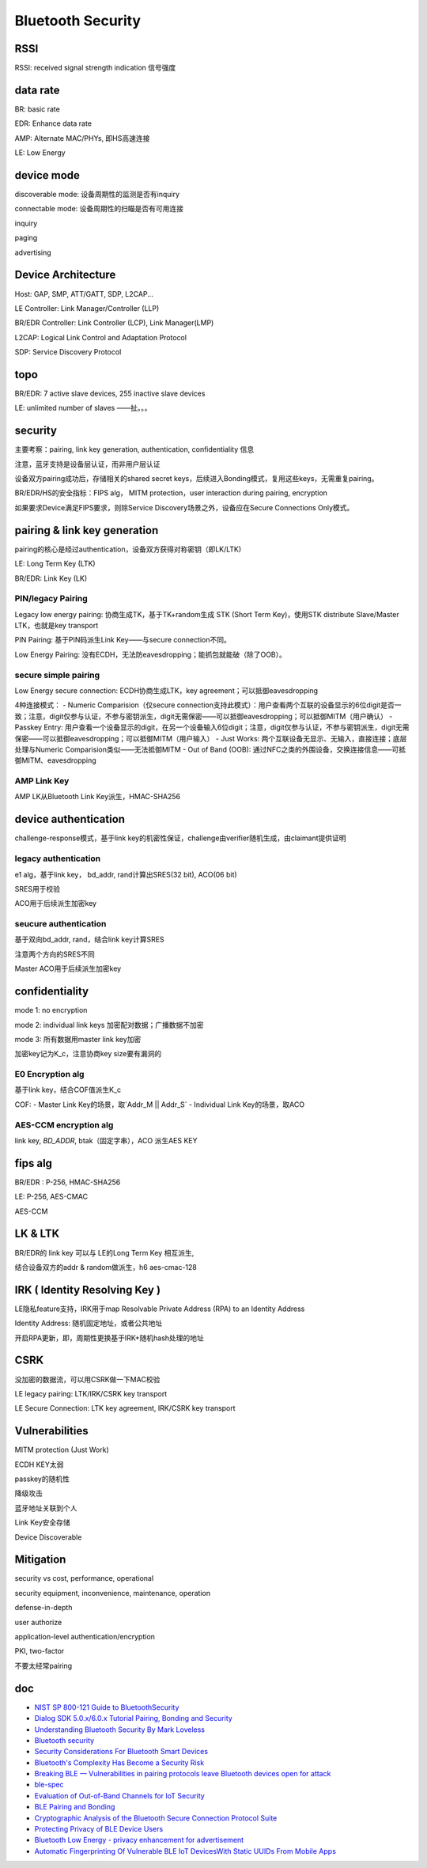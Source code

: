 Bluetooth Security
#######################



RSSI
==========================================================

RSSI: received signal strength indication 信号强度

data rate
==========================================================

BR: basic rate

EDR: Enhance data rate

AMP: Alternate MAC/PHYs, 即HS高速连接

LE: Low Energy

device mode
==========================================================

discoverable mode: 设备周期性的监测是否有inquiry

connectable mode: 设备周期性的扫瞄是否有可用连接

inquiry

paging

advertising

Device Architecture
==========================================================

Host: GAP, SMP, ATT/GATT, SDP, L2CAP...

LE Controller:  Link Manager/Controller (LLP)

BR/EDR Controller:  Link Controller (LCP), Link Manager(LMP)

L2CAP: Logical Link Control and Adaptation Protocol

SDP: Service Discovery Protocol

topo
==========================================================

BR/EDR: 7 active slave devices, 255 inactive slave devices

LE: unlimited number of slaves ——扯。。。

security
==========================================================

主要考察：pairing, link key generation, authentication, confidentiality 信息

注意，蓝牙支持是设备层认证，而非用户层认证

设备双方pairing成功后，存储相关的shared secret keys，后续进入Bonding模式，复用这些keys，无需重复pairing。

BR/EDR/HS的安全指标：FIPS alg， MITM protection，user interaction during pairing, encryption

如果要求Device满足FIPS要求，则除Service Discovery场景之外，设备应在Secure Connections Only模式。

pairing & link key generation
==========================================================

pairing的核心是经过authentication，设备双方获得对称密钥（即LK/LTK)

LE: Long Term Key (LTK)

BR/EDR: Link Key (LK)

PIN/legacy Pairing
----------------------------------------------------

Legacy low energy pairing: 协商生成TK，基于TK+random生成 STK (Short Term Key)，使用STK distribute Slave/Master LTK，也就是key transport

PIN Pairing: 基于PIN码派生Link Key——与secure connection不同。

Low Energy Pairing: 没有ECDH，无法防eavesdropping；能抓包就能破（除了OOB）。

secure simple pairing
----------------------------------------------------

Low Energy secure connection: ECDH协商生成LTK，key agreement；可以抵御eavesdropping

4种连接模式：
- Numeric Comparision（仅secure connection支持此模式）：用户查看两个互联的设备显示的6位digit是否一致；注意，digit仅参与认证，不参与密钥派生，digit无需保密——可以抵御eavesdropping；可以抵御MITM（用户确认）
- Passkey Entry: 用户查看一个设备显示的digit，在另一个设备输入6位digit；注意，digit仅参与认证，不参与密钥派生，digit无需保密——可以抵御eavesdropping；可以抵御MITM（用户输入）
- Just Works: 两个互联设备无显示、无输入，直接连接；底层处理与Numeric Comparision类似——无法抵御MITM
- Out of Band (OOB): 通过NFC之类的外围设备，交换连接信息——可抵御MITM、eavesdropping

AMP Link Key 
----------------------------------------------------

AMP LK从Bluetooth Link Key派生，HMAC-SHA256

device authentication
==========================================================

challenge-response模式，基于link key的机密性保证，challenge由verifier随机生成，由claimant提供证明

legacy authentication
----------------------------------------------------

e1 alg，基于link key， bd\_addr, rand计算出SRES(32 bit), ACO(06 bit)

SRES用于校验

ACO用于后续派生加密key

seucure authentication
----------------------------------------------------

基于双向bd\_addr, rand，结合link key计算SRES

注意两个方向的SRES不同

Master ACO用于后续派生加密key

confidentiality
==========================================================

mode 1: no encryption

mode 2: individual link keys 加密配对数据；广播数据不加密

mode 3: 所有数据用master link key加密

加密key记为K\_c，注意协商key size要有漏洞的

E0 Encryption alg
----------------------------------------------------

基于link key，结合COF值派生K\_c

COF:
- Master Link Key的场景，取`Addr_M || Addr_S`
- Individual Link Key的场景，取ACO

AES-CCM encryption alg
----------------------------------------------------

link key, `BD_ADDR`, btak（固定字串），ACO 派生AES KEY

fips alg
==========================================================

BR/EDR :  P-256, HMAC-SHA256

LE: P-256, AES-CMAC

AES-CCM

LK & LTK
==========================================================

BR/EDR的 link key 可以与 LE的Long Term Key 相互派生, 

结合设备双方的addr & random做派生，h6 aes-cmac-128

IRK ( Identity Resolving Key ) 
==========================================================

LE隐私feature支持，IRK用于map Resolvable Private Address (RPA) to an Identity Address

Identity Address: 随机固定地址，或者公共地址

开启RPA更新，即，周期性更换基于IRK+随机hash处理的地址

CSRK
==========================================================

没加密的数据流，可以用CSRK做一下MAC校验

LE legacy pairing: LTK/IRK/CSRK  key transport

LE Secure Connection: LTK key agreement, IRK/CSRK key transport

Vulnerabilities
==========================================================

MITM protection (Just Work)

ECDH KEY太弱

passkey的随机性

降级攻击

蓝牙地址关联到个人

Link Key安全存储

Device Discoverable

Mitigation
==========================================================

security vs cost, performance, operational

security equipment, inconvenience, maintenance, operation

defense-in-depth

user authorize

application-level authentication/encryption

PKI, two-factor

不要太经常pairing

doc
==========================================================

- `NIST SP 800-121 Guide to BluetoothSecurity <https://nvlpubs.nist.gov/nistpubs/SpecialPublications/NIST.SP.800-121r2.pdf>`_
- `Dialog SDK 5.0.x/6.0.x Tutorial Pairing, Bonding and Security <https://www.dialog-semiconductor.com/sites/default/files/training_05_ble_security_example_v1.2.pdf>`_
- `Understanding Bluetooth Security By Mark Loveless <https://duo.com/decipher/understanding-bluetooth-security>`_
- `Bluetooth security <https://www.slideshare.net/ShantanuKrishna1/bluetooth-security-25861180>`_
- `Security Considerations For Bluetooth Smart Devices <https://www.design-reuse.com/articles/39779/security-considerations-for-bluetooth-smart-devices.html>`_
- `Bluetooth's Complexity Has Become a Security Risk <https://www.wired.com/story/bluetooth-complex-security-risk/>`_
- `Breaking BLE — Vulnerabilities in pairing protocols leave Bluetooth devices open for attack <https://www.microcontrollertips.com/breaking-ble-vulnerabilities-in-bluetooth-pairing-provide-openings-for-attack-faq/>`_
- `ble-spec <https://www.bluetooth.com/specifications/protocol-specifications/>`_
- `Evaluation of Out-of-Band Channels for IoT Security <https://link.springer.com/article/10.1007/s42979-019-0018-8>`_
- `BLE Pairing and Bonding <https://www.kynetics.com/docs/2018/BLE_Pairing_and_bonding/>`_
- `Cryptographic Analysis of the Bluetooth Secure Connection Protocol Suite <https://eprint.iacr.org/2021/1597.pdf>`_
- `Protecting Privacy of BLE Device Users <https://www.semanticscholar.org/paper/Protecting-Privacy-of-BLE-Device-Users-Fawaz-Kim/558380e0cba2c5bcda7d4d94e23f215ede0e910f?p2df>`_
- `Bluetooth Low Energy - privacy enhancement for advertisement <https://core.ac.uk/download/pdf/52107479.pdf>`_
- `Automatic Fingerprinting Of Vulnerable BLE IoT DevicesWith Static UUIDs From Mobile Apps <https://web.cse.ohio-state.edu/~lin.3021/file/CCS19a-slides.pdf#beamerbibfawaz2016protecting>`_
